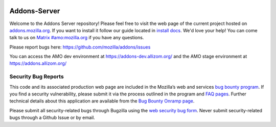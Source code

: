 .. image:: https://img.shields.io/badge/%E2%9D%A4-code%20of%20conduct-blue.svg
    :target: https://github.com/mozilla/addons-server/blob/master/.github/CODE_OF_CONDUCT.md
    :alt: Code of conduct

.. image:: https://circleci.com/gh/mozilla/addons-server.svg?style=svg
    :target: https://circleci.com/gh/mozilla/addons-server


Addons-Server
=============

Welcome to the Addons Server repository!  Please feel free to visit the web page of the current project hosted on `addons.mozilla.org`_. If you want to install it follow our guide located in `install docs`_.  We'd love your help!  You can come talk to us on `Matrix #amo:mozilla.org`_ if you have any questions.

Please report bugs here: https://github.com/mozilla/addons/issues

You can access the AMO dev environment at https://addons-dev.allizom.org/ and the AMO stage environment at https://addons.allizom.org/


.. _`addons.mozilla.org`: https://addons.mozilla.org
.. _`install docs`: https://addons-server.readthedocs.io/en/latest/topics/install/docker.html
.. _`Matrix #amo:mozilla.org`: https://chat.mozilla.org/#/room/#amo:mozilla.org


.. marker-for-security-bug-inclusion-do-not-remove

Security Bug Reports
--------------------

This code and its associated production web page are included in the Mozilla’s web and services `bug bounty program`_. If you find a security vulnerability, please submit it via the process outlined in the program and `FAQ pages`_. Further technical details about this application are available from the `Bug Bounty Onramp page`_.

Please submit all security-related bugs through Bugzilla using the `web security bug form`_. Never submit security-related bugs through a Github Issue or by email.

.. _bug bounty program: https://www.mozilla.org/en-US/security/web-bug-bounty/
.. _FAQ pages: https://www.mozilla.org/en-US/security/bug-bounty/faq-webapp/
.. _Bug Bounty Onramp page: https://wiki.mozilla.org/Security/BugBountyOnramp/
.. _web security bug form: https://bugzilla.mozilla.org/form.web.bounty
